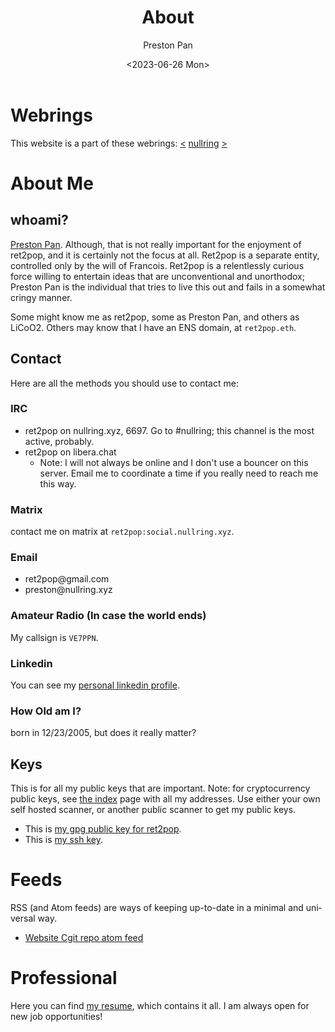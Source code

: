 #+title: About
#+author: Preston Pan
#+description: About me and my contact information
#+html_head: <link rel="stylesheet" type="text/css" href="style.css" />
#+language: en
#+OPTIONS: broken-links:t
#+date: <2023-06-26 Mon>
#+html_head: <link rel="apple-touch-icon" sizes="180x180" href="/apple-touch-icon.png">
#+html_head: <link rel="icon" type="image/png" sizes="32x32" href="/favicon-32x32.png">
#+html_head: <link rel="icon" type="image/png" sizes="16x16" href="/favicon-16x16.png">
#+html_head: <link rel="manifest" href="/site.webmanifest">
#+html_head: <link rel="mask-icon" href="/safari-pinned-tab.svg" color="#5bbad5">
#+html_head: <meta name="msapplication-TileColor" content="#da532c">
#+html_head: <meta name="theme-color" content="#ffffff">

* Webrings
This website is a part of these webrings:
[[https://tommi.space][<]] [[https://nullring.xyz][nullring]] [[https://pen15.agency][>]]

* About Me
** whoami?
[[https://preston.nullring.xyz][Preston Pan]]. Although, that is not really important for the enjoyment of ret2pop, and
it is certainly not the focus at all. Ret2pop is a separate entity, controlled only
by the will of Francois. Ret2pop is a relentlessly curious force willing to entertain
ideas that are unconventional and unorthodox; Preston Pan is the individual that tries
to live this out and fails in a somewhat cringy manner.

Some might know me as ret2pop, some as Preston Pan, and others as LiCoO2. Others may know that
I have an ENS domain, at ~ret2pop.eth~.
** Contact
Here are all the methods you should use to contact me:
*** IRC
- ret2pop on nullring.xyz, 6697. Go to #nullring; this channel is the most active, probably.
- ret2pop on libera.chat
  - Note: I will not always be online and I don't use a bouncer on this server. Email me to coordinate a time if you really need to reach me this way.
*** Matrix
contact me on matrix at ~ret2pop:social.nullring.xyz~.
*** Email
- ret2pop@gmail.com
- preston@nullring.xyz
*** Amateur Radio (In case the world ends)
My callsign is ~VE7PPN~.
*** Linkedin
You can see my [[https://ca.linkedin.com/in/preston-pan-4aa635296][personal linkedin profile]].
*** How Old am I?
born in 12/23/2005, but does it really matter?
** Keys
This is for all my public keys that are important. Note: for cryptocurrency public keys, see
[[file:index.org][the index]] page with all my addresses. Use either your own self hosted scanner, or another
public scanner to get my public keys.
- This is [[file:public-key.asc][my gpg public key for ret2pop]].
- This is [[file:id_ed25519.pub][my ssh key]].
* Feeds
RSS (and Atom feeds) are ways of keeping up-to-date in a minimal and universal way.
- [[https://git.nullring.xyz/ret2pop-website.git/?format=atom][Website Cgit repo atom feed]]

* Professional
Here you can find [[file:./resume2.pdf][my resume]], which contains it all. I am always open for new job opportunities!

